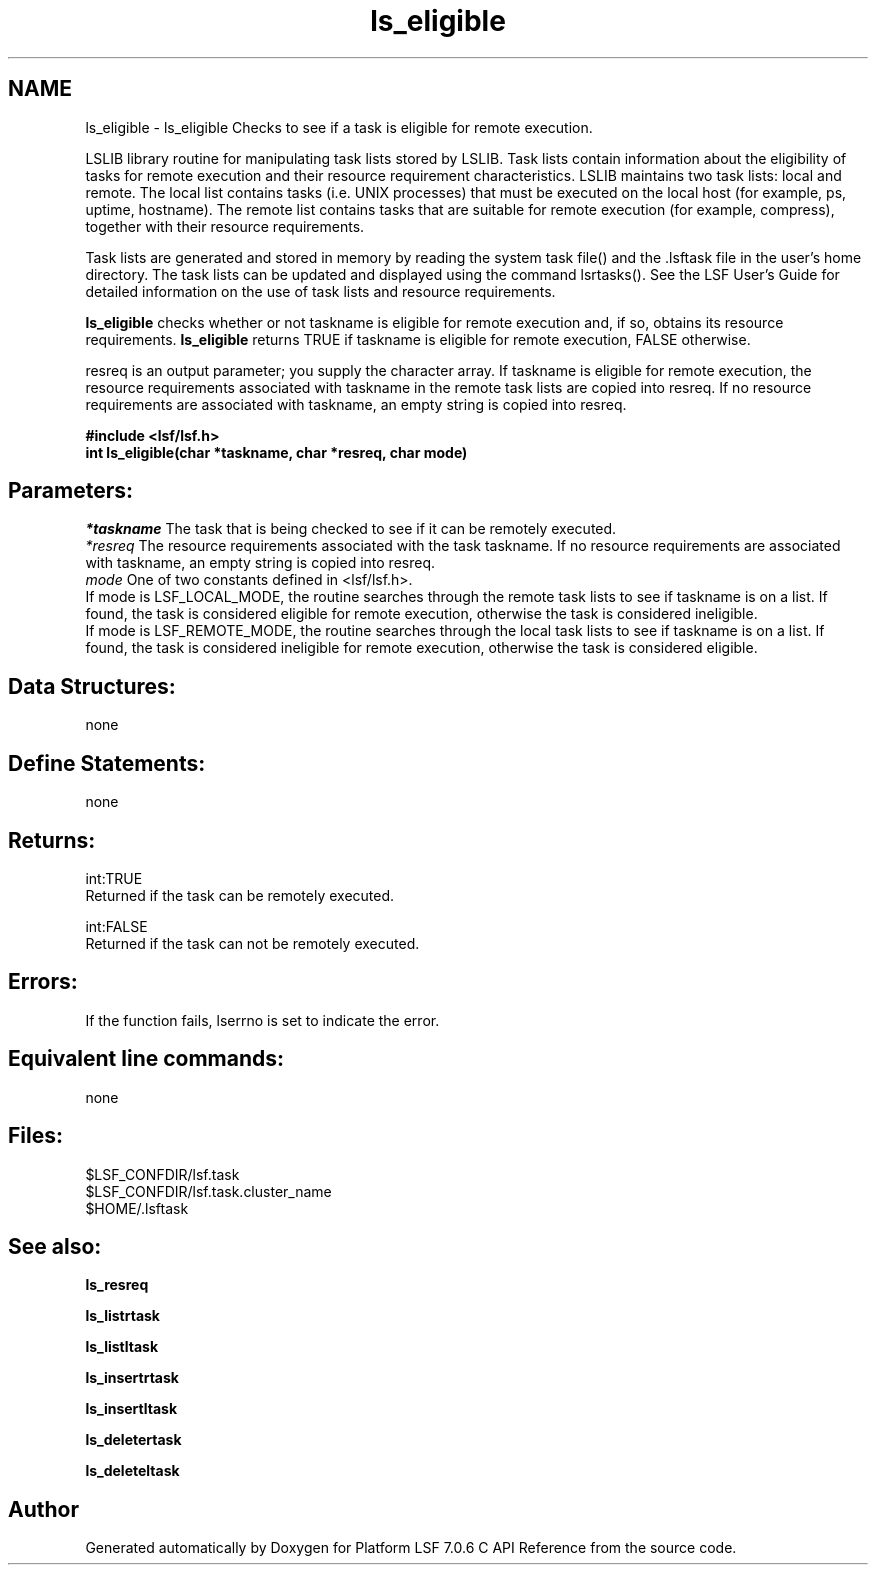 .TH "ls_eligible" 3 "3 Sep 2009" "Version 7.0" "Platform LSF 7.0.6 C API Reference" \" -*- nroff -*-
.ad l
.nh
.SH NAME
ls_eligible \- ls_eligible 
Checks to see if a task is eligible for remote execution.
.PP
LSLIB library routine for manipulating task lists stored by LSLIB. Task lists contain information about the eligibility of tasks for remote execution and their resource requirement characteristics. LSLIB maintains two task lists: local and remote. The local list contains tasks (i.e. UNIX processes) that must be executed on the local host (for example, ps, uptime, hostname). The remote list contains tasks that are suitable for remote execution (for example, compress), together with their resource requirements.
.PP
Task lists are generated and stored in memory by reading the system task file() and the .lsftask file in the user's home directory. The task lists can be updated and displayed using the command lsrtasks(). See the LSF User's Guide for detailed information on the use of task lists and resource requirements.
.PP
\fBls_eligible\fP checks whether or not taskname is eligible for remote execution and, if so, obtains its resource requirements. \fBls_eligible\fP returns TRUE if taskname is eligible for remote execution, FALSE otherwise.
.PP
resreq is an output parameter; you supply the character array. If taskname is eligible for remote execution, the resource requirements associated with taskname in the remote task lists are copied into resreq. If no resource requirements are associated with taskname, an empty string is copied into resreq.
.PP
\fB#include <lsf/lsf.h> 
.br
 int ls_eligible(char *taskname, char *resreq, char mode)\fP
.PP
.SH "Parameters:"
\fI*taskname\fP The task that is being checked to see if it can be remotely executed. 
.br
\fI*resreq\fP The resource requirements associated with the task taskname. If no resource requirements are associated with taskname, an empty string is copied into resreq. 
.br
\fImode\fP One of two constants defined in <lsf/lsf.h>. 
.br
 If mode is LSF_LOCAL_MODE, the routine searches through the remote task lists to see if taskname is on a list. If found, the task is considered eligible for remote execution, otherwise the task is considered ineligible. 
.br
 If mode is LSF_REMOTE_MODE, the routine searches through the local task lists to see if taskname is on a list. If found, the task is considered ineligible for remote execution, otherwise the task is considered eligible.
.PP
.SH "Data Structures:" 
.PP
none
.PP
.SH "Define Statements:" 
.PP
none
.PP
.SH "Returns:"
int:TRUE 
.br
 Returned if the task can be remotely executed. 
.PP
int:FALSE 
.br
 Returned if the task can not be remotely executed.
.PP
.SH "Errors:" 
.PP
If the function fails, lserrno is set to indicate the error.
.PP
.SH "Equivalent line commands:" 
.PP
none
.PP
.SH "Files:" 
.PP
$LSF_CONFDIR/lsf.task 
.br
$LSF_CONFDIR/lsf.task.cluster_name 
.br
$HOME/.lsftask
.PP
.SH "See also:"
\fBls_resreq\fP 
.PP
\fBls_listrtask\fP 
.PP
\fBls_listltask\fP 
.PP
\fBls_insertrtask\fP 
.PP
\fBls_insertltask\fP 
.PP
\fBls_deletertask\fP 
.PP
\fBls_deleteltask\fP 
.PP

.SH "Author"
.PP 
Generated automatically by Doxygen for Platform LSF 7.0.6 C API Reference from the source code.
